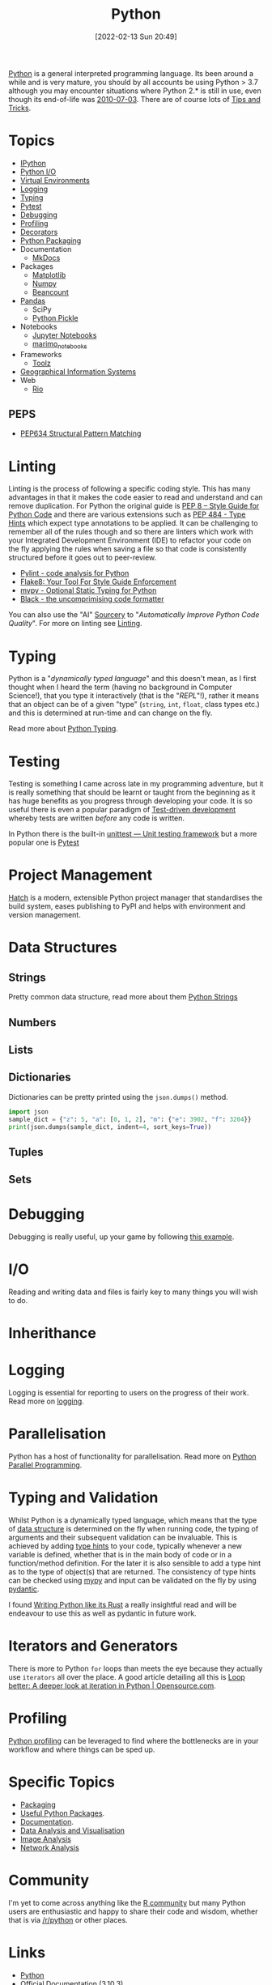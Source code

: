 :PROPERTIES:
:ID:       5b5d1562-ecb4-4199-b530-e7993723e112
:mtime:    20250309194805 20250215072345 20250111154615 20250106230256 20241226064425 20241219151025 20240901212833 20240331215356 20240330205231 20240320112820 20240316204619 20240302204640 20240216104914 20240215130939 20240209145556 20240126111110 20240121114423 20240111095218 20231231094423 20231203135526 20231128102207 20231116235015 20231105150910 20231105073358 20231103170452 20231024144239 20231002122344 20230920154939 20230915180115 20230911192604 20230623214025 20230616161729 20230526200945 20230520211006 20230319231255 20230224095542 20230223120221 20230222142114 20230125155804 20230124164157 20230105135432 20230103175234 20230103103310 20221217185215 20230103103308
:ctime:    20221217185215 20230103103308
:END:
#+TITLE: Python
#+DATE: [2022-02-13 Sun 20:49]
#+FILETAGS: :python:programming:statistics:

[[https://www.python.org][Python]] is a general interpreted programming language. Its been around a while and is very mature, you should by all
accounts be using Python > 3.7 although you may encounter situations where Python 2.* is still in use, even though its
end-of-life was [[https://endoflife.date/python][2010-07-03]]. There are of course lots of [[id:73be660e-298f-4ccb-900c-215b86b3f4d5][Tips and Tricks]].

* Topics

+ [[id:39a3e4f4-3d19-424d-ad9d-4e080298b891][IPython]]
+ [[id:e4ba385c-7a04-4135-a469-167e73912f4c][Python I/O]]
+ [[id:4bf1c297-d00a-4857-9339-8017c27138c6][Virtual Environments]]
+ [[id:345cadc2-52a5-4c91-8de1-a45a98aaa5a8][Logging]]
+ [[id:3f19e1ef-e5c4-45f1-822f-8d4d834acdbd][Typing]]
+ [[id:3cca0dfd-0c82-4685-b9ed-6314f7c8b78f][Pytest]]
+ [[id:5182239f-bd72-4889-b00e-fde6672efb8a][Debugging]]
+ [[id:dd7c615f-cd8b-426d-aec0-cfd3803437cc][Profiling]]
+ [[id:7303cb84-7406-43ed-81d0-bbd3c4961faa][Decorators]]
+ [[id:bb57f65e-58f4-45de-9620-901dc998f6d6][Python Packaging]]
+ Documentation
  + [[id:9e8265ee-95d1-4218-90cd-74357aec1ea5][MkDocs]]
+ Packages
  + [[id:1da758b4-1a3c-4807-8cb3-f8446adde343][Matplotlib]]
  + [[id:d7b0fb90-d668-4e31-bc2d-305f6ee14fc9][Numpy]]
  + [[id:7eae2f27-c155-48ba-80b2-d96f87b7adfa][Beancount]]
+ [[id:fa283f95-40b0-4be0-ab9d-7672d67b7f27][Pandas]]
  + SciPy
  + [[id:d9176707-8c60-4557-a181-7780d3215cbe][Python Pickle]]
+ Notebooks
  + [[id:c3712eee-d30f-4dd4-b894-4721d094edd1][Jupyter Notebooks]]
  + [[id:2f61e01c-1ba9-4b87-9f1a-0a2cee6b51b1][marimo_notebooks]]
+ Frameworks
  + [[id:0739c563-409c-48ce-b84b-eb4cecdbeb47][Toolz]]
+ [[id:0712c10b-f242-4507-9947-254aebb67a35][Geographical Information Systems]]
+ Web
  + [[id:3fd5d8a5-5c07-49b6-bfe2-b6168f88f167][Rio]]

** PEPS

+ [[id:1d5dabde-6f1a-43cd-9b48-f7ca7235f802][PEP634 Structural Pattern Matching]]

* Linting

Linting is the process of following a specific coding style. This has many advantages in that it makes the code easier
to read and understand and can remove duplication. For Python the original guide is [[https://peps.python.org/pep-0008/][PEP 8 – Style Guide for Python Code]]
and there are various extensions such as [[https://www.python.org/dev/peps/pep-0484/][PEP 484 - Type Hints]] which expect type annotations to be applied. It can be
challenging to remember all of the rules though and so there are linters which work with your Integrated Development
Environment (IDE) to refactor your code on the fly applying the rules when saving a file so that code is consistently
structured before it goes out to peer-review.

+ [[https://pylint.org/][Pylint - code analysis for Python]]
+ [[https://flake8.pycqa.org/en/latest/][Flake8: Your Tool For Style Guide Enforcement]]
+ [[http://mypy-lang.org/][mypy - Optional Static Typing for Python]]
+ [[https://black.readthedocs.io/en/stable/][Black - the uncomprimising code formatter]]


You can also use the "AI" [[https://sourcery.ai/][Sourcery]] to "/Automatically Improve Python Code Quality/". For more on linting see [[id:55581960-395e-443c-bd5d-bc00c496b6ae][Linting]].

* Typing

Python is a "/dynamically typed language/" and this doesn't mean, as I first thought when I heard the term (having no
background in Computer Science!), that you type it interactively (that is the "/REPL/"!), rather it means that an object
can be of a given "type" (~string~, ~int~, ~float~, class types etc.) and this is determined at run-time and can change
on the fly.

Read more about [[id:3f19e1ef-e5c4-45f1-822f-8d4d834acdbd][Python Typing]].

* Testing

Testing is something I came across late in my programming adventure, but it is really something that should be learnt or
taught from the beginning as it has huge benefits as you progress through developing your code. It is so useful there is
even a popular paradigm of [[https://en.wikipedia.org/wiki/Test-driven_development][Test-driven development]] whereby tests are written /before/ any code is written.

In Python there is the built-in [[https://docs.python.org/3/library/unittest.html][unittest — Unit testing framework]] but a more popular one is [[id:3cca0dfd-0c82-4685-b9ed-6314f7c8b78f][Pytest]]


* Project Management

[[https://hatch.pypa.io/latest/][Hatch]] is a modern, extensible Python project manager that standardises the build system, eases publishing to PyPI and
helps with environment and version management.

* Data Structures
:PROPERTIES:
:ID:       8da3c4d1-e3ef-40ec-b2bd-1d5685c8fa51
:mtime:    20231103170452 20230103103314 20221217185215
:ctime:    20221217185215
:END:

** Strings
Pretty common data structure, read more about them [[id:507782d4-01ee-441f-b3e5-e6fe8f0980ad][Python Strings]]

** Numbers
:PROPERTIES:
:ID:       868ba2d6-b2ad-4f0f-9ad5-e8eeda4f7c5e
:END:
** Lists
:PROPERTIES:
:ID:       9eaeb648-e835-4b6b-8540-0ebfec2ba48d
:END:
** Dictionaries
:PROPERTIES:
:ID:       6bb3fd5e-63e3-43de-aecc-7c840f6d9819
:mtime:    20221217185215 20230103103312
:ctime:    20221217185215
:END:

Dictionaries can be pretty printed using the ~json.dumps()~ method.

#+BEGIN_SRC python :eval no
  import json
  sample_dict = {"z": 5, "a": [0, 1, 2], "m": {"e": 3902, "f": 3204}}
  print(json.dumps(sample_dict, indent=4, sort_keys=True))
#+END_SRC

** Tuples
:PROPERTIES:
:ID:       508c31b8-cbea-4b69-b134-e9ab50691e8e
:END:
** Sets
:PROPERTIES:
:ID:       13fb7bc5-0226-4071-b03b-08ca01fba5f0
:mtime:    20230103103308 20221217185215
:ctime:    20221217185215
:END:


* Debugging

Debugging is really useful, up your game by following [[https://www.youtube.com/watch?v=YKkyfz4cU8g][this example]].

* I/O
:PROPERTIES:
:ID:       c821f0a2-07d8-4713-907d-d4916b998fdc
:mtime:    20221217185215
:ctime:    20221217185215
:END:
Reading and writing data and files is fairly key to many things you will wish to do.

* Inherithance
:PROPERTIES:
:ID:       a74a48ce-a5a5-4368-8301-f1d965527993
:END:

* Logging
Logging is essential for reporting to users on the progress of their work. Read more on [[id:345cadc2-52a5-4c91-8de1-a45a98aaa5a8][logging]].

* Parallelisation
:PROPERTIES:
:mtime:    20240320112820
:ctime:    20240320112820
:END:

Python has a host of functionality for parallelisation. Read more on [[id:077cb9b0-a54e-45b0-abdf-1b8a5bb63aa9][Python Parallel Programming]].

* Typing and Validation
:PROPERTIES:
:ID:       e42e7d26-345d-4bab-ba48-473ac26f5161
:mtime:    20230520211006
:ctime:    20230520211006
:END:
Whilst Python is a dynamically typed language, which means that the type of [[id:8da3c4d1-e3ef-40ec-b2bd-1d5685c8fa51][data structure]] is determined on the fly when
running code, the typing of arguments and their subsequent validation can be invaluable. This is achieved by adding [[https://docs.python.org/3/library/typing.html][type
hints]] to your code, typically whenever a new variable is defined, whether that is in the main body of code or in a
function/method definition. For the later it is also sensible to add a type hint as to the type of object(s) that are
returned.  The consistency of type hints can be checked using [[http://mypy-lang.org/][mypy]] and input can be validated on the fly by using
[[id:ba02ecdf-c35f-4deb-8308-28341922c096][pydantic]].

I found [[https://kobzol.github.io/rust/python/2023/05/20/writing-python-like-its-rust.html][Writing Python like its Rust]] a really insightful read and will be endeavour to use this as well as pydantic in
future work.

* Iterators and Generators

There is more to Python ~for~ loops than meets the eye because they actually use ~iterators~ all over the place. A good
article detailing all this is [[https://opensource.com/article/18/3/loop-better-deeper-look-iteration-python][Loop better: A deeper look at iteration in Python | Opensource.com]].
* Profiling

[[id:dd7c615f-cd8b-426d-aec0-cfd3803437cc][Python profiling]] can be leveraged to find where the bottlenecks are in your workflow and where things can be sped up.

* Specific Topics

+ [[id:bb57f65e-58f4-45de-9620-901dc998f6d6][Packaging]]
+ [[id:4ca15b37-1436-45fc-8a81-7f1f03b0ee64][Useful Python Packages]].
+ [[id:7318aee8-c864-40cb-9462-4ce36ac56d35][Documentation]].
+ [[id:ec8e7ee9-0316-4de2-98c1-f775c20b0e35][Data Analysis and Visualisation]]
+ [[id:6938ec86-03df-48df-9491-118c14834aae][Image Analysis]]
+ [[id:bed915ef-acc7-474b-9074-744a6c0f8b43][Network Analysis]]

* Community

I'm yet to come across anything like the [[id:e7011db4-16fc-4cde-bb81-4d172cb0db14][R community]] but many Python users are enthusiastic and happy to share their
code and wisdom, whether that is via [[https://www.reddit.com/r/python][/r/python]] or other places.

* Links
+ [[https://www.python.org][Python]]
+ [[https://docs.python.org/3/][Official Documentation (3.10.3)]]
+ [[https://www.pythonmorsels.com/terms/][Python Terminology - Python Morsels]]

** Learning Resources

+ [[https://www.pythonmorsels.com/][Python Morsels -- Write better Python code]]
+ [[https://github.com/satwikkansal/wtfpython][What the f*ck Python?]]
+ [[https://aeturrell.github.io/python4DS/welcome.html][Python for Data Science]]
+ [[https://www.pythonmorsels.com/every-dunder-method/][Every dunder method in Python]]
+ [[https://ocw.mit.edu/courses/6-0001-introduction-to-computer-science-and-programming-in-python-fall-2016/][Introduction to Computer Science and Programming in Python | MIT OpenCourseWare]]

*** Real Python

Really good set of resources

+ [[https://realpython.com/][Python Tutorials]]

*** Python Morsels

+ [[https://www.pythonmorsels.com/terms/][Unofficial Python Glossary: colloquial Python terminology - Python Morsels]]
+ [[https://www.pythonmorsels.com/every-dunder-method/][Every dunder method in Python - Python Morsels]]


*** Design Patterns

+ [[https://realpython.com/inheritance-composition-python/][Inheritance and Composition: A Python OOP Guide]]
+ [[https://realpython.com/python-super/][Supercharge Your Classes with Python super()]]
+ [[https://realpython.com/factory-method-python/][The Factory Method Pattern and its Implementation in Python]]
+ [[https://python-patterns.guide/][Python Design Patterns]]

*** Misc

+ [[https://benhoyt.com/writings/python-api-design/][Designing Pythonic library APIs]]
+ [[https://opensource.com/article/18/3/loop-better-deeper-look-iteration-python][Loop better: A deeper look at iteration in Python]]

** Books

+ [[https://scipython.com/][Learning Scientific Programming with Python]]
+ [[https://wesmckinney.com/book/][Python for Data Analysis, 3E]]
+ [[https://py.geocompx.org/][Geocomputation with Python]]
+  [[https://www.labri.fr/perso/nrougier/from-python-to-numpy/][From Python to Numpy]] by Nicholas Rougier (focuses on vectorisation)

** GUI

+ [[https://pyapp-kit.github.io/magicgui/][magicgui]]

** Miscellaneous

+ [[https://pythonspeed.com/performance/][Speed up your code]]
+ [[https://pythonspeed.com/articles/json-memory-streaming/][Processing large JSON files in Python without running out of memory]]
+ [[https://posit.co/blog/top-python-package-picks/][Python made easy with Posit]]
+ [[https://pysdr.org/content/intro.html#purpose-and-target-audience][Introduction — PySDR: A Guide to Software-Defined Radio and Digital Signal Processing using Python]]


** Podcasts

A good podcast is [[https://talkpython.fm/episodes/all][TalkPython]]

+ [[https://talkpython.fm/episodes/show/429/taming-flaky-tests][Taming Flaky Tests]]

** GUIs

+ [[https://nicegui.io/][NiceGUI]]
